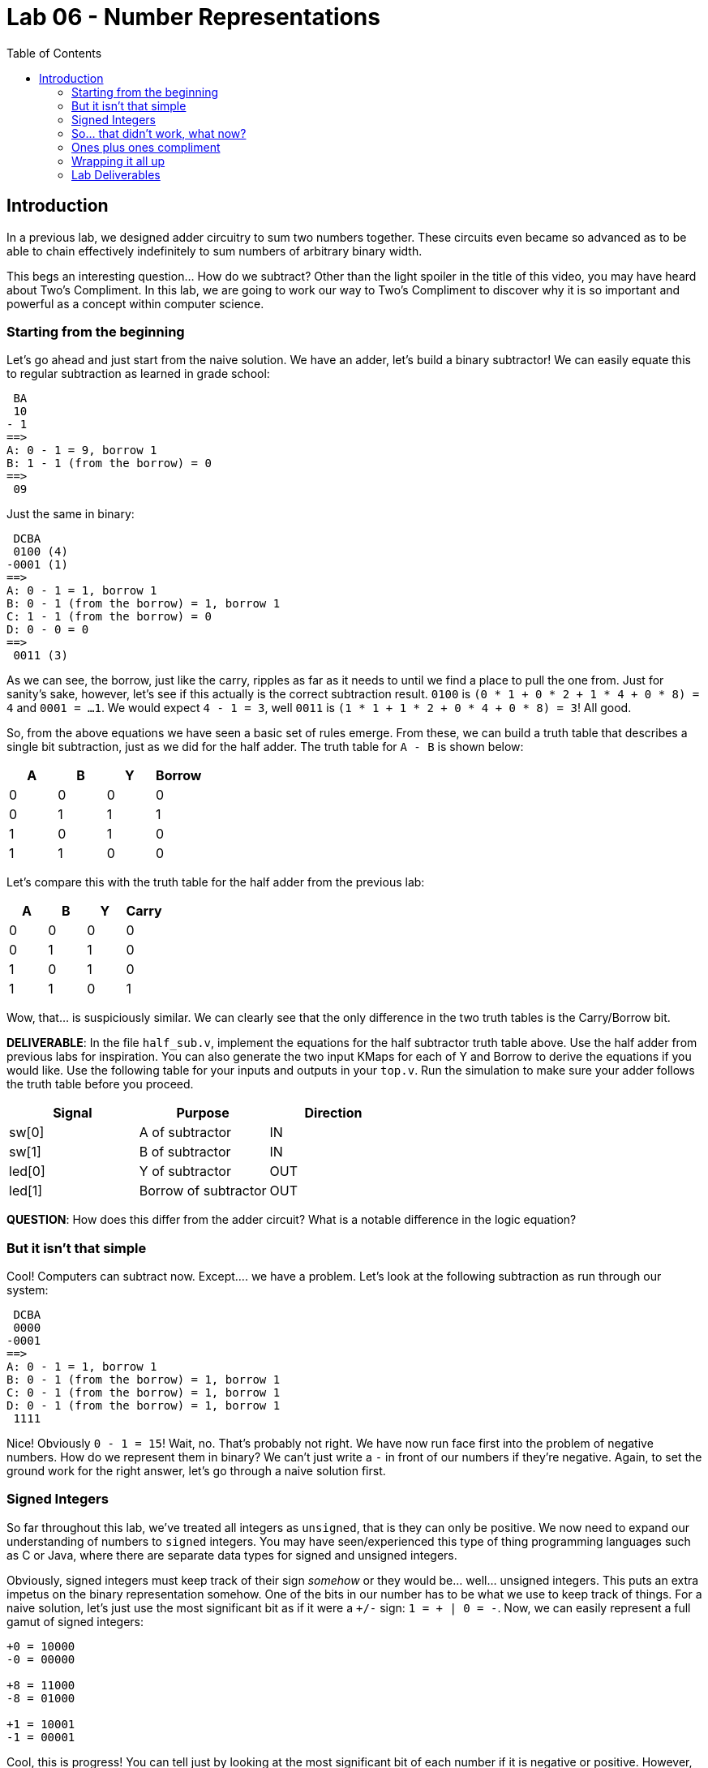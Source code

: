 = Lab 06 - Number Representations
:source-highlighter: highlight.js
:highlightjs-languages: verilog
:icons: font
:toc:

== Introduction

In a previous lab, we designed adder circuitry to sum two numbers
together. These circuits even became so advanced as to be able to chain
effectively indefinitely to sum numbers of arbitrary binary width.

This begs an interesting question… How do we subtract? Other than the
light spoiler in the title of this video, you may have heard about Two’s
Compliment. In this lab, we are going to work our way to Two’s
Compliment to discover why it is so important and powerful as a concept
within computer science.

=== Starting from the beginning

Let’s go ahead and just start from the naive solution. We have an adder,
let’s build a binary subtractor! We can easily equate this to regular
subtraction as learned in grade school:

[source,txt]
----
 BA
 10
- 1
==>
A: 0 - 1 = 9, borrow 1
B: 1 - 1 (from the borrow) = 0
==>
 09
----

Just the same in binary:

[source,txt]
----
 DCBA
 0100 (4)
-0001 (1)
==>
A: 0 - 1 = 1, borrow 1
B: 0 - 1 (from the borrow) = 1, borrow 1
C: 1 - 1 (from the borrow) = 0
D: 0 - 0 = 0
==>
 0011 (3)
----

As we can see, the borrow, just like the carry, ripples as far as it
needs to until we find a place to pull the one from. Just for sanity’s
sake, however, let’s see if this actually is the correct subtraction
result. `0100` is `(0 * 1 + 0 * 2 + 1 * 4 + 0 * 8) = 4` and
`0001 = ...1`. We would expect `4 - 1 = 3`, well `0011` is
`(1 * 1 + 1 * 2 + 0 * 4 + 0 * 8) = 3`! All good.

So, from the above equations we have seen a basic set of rules emerge.
From these, we can build a truth table that describes a single bit
subtraction, just as we did for the half adder. The truth table for
`A - B` is shown below:

[cols=",,,",options="header",]
|===
|A |B |Y |Borrow
|0 |0 |0 |0
|0 |1 |1 |1
|1 |0 |1 |0
|1 |1 |0 |0
|===

Let’s compare this with the truth table for the half adder from the
previous lab:

[cols=",,,",options="header",]
|===
|A |B |Y |Carry
|0 |0 |0 |0
|0 |1 |1 |0
|1 |0 |1 |0
|1 |1 |0 |1
|===

Wow, that… is suspiciously similar. We can clearly see that the only
difference in the two truth tables is the Carry/Borrow bit.

*DELIVERABLE*: In the file `half_sub.v`, implement the equations for the
half subtractor truth table above. Use the half adder from previous labs
for inspiration. You can also generate the two input KMaps for each of Y
and Borrow to derive the equations if you would like. Use the following
table for your inputs and outputs in your `top.v`. Run the simulation to
make sure your adder follows the truth table before you proceed.

[cols=",,",options="header",]
|===
|Signal |Purpose |Direction
|sw[0] |A of subtractor |IN
|sw[1] |B of subtractor |IN
|led[0] |Y of subtractor |OUT
|led[1] |Borrow of subtractor |OUT
|===

*QUESTION*: How does this differ from the adder circuit? What is a
notable difference in the logic equation?

=== But it isn’t that simple

Cool! Computers can subtract now. Except…. we have a problem. Let’s look
at the following subtraction as run through our system:

[source,txt]
----
 DCBA
 0000
-0001
==>
A: 0 - 1 = 1, borrow 1
B: 0 - 1 (from the borrow) = 1, borrow 1
C: 0 - 1 (from the borrow) = 1, borrow 1
D: 0 - 1 (from the borrow) = 1, borrow 1
 1111
----

Nice! Obviously `0 - 1 = 15`! Wait, no. That’s probably not right. We
have now run face first into the problem of negative numbers. How do we
represent them in binary? We can’t just write a `-` in front of our
numbers if they’re negative. Again, to set the ground work for the right
answer, let’s go through a naive solution first.

=== Signed Integers

So far throughout this lab, we’ve treated all integers as `unsigned`,
that is they can only be positive. We now need to expand our
understanding of numbers to `signed` integers. You may have
seen/experienced this type of thing programming languages such as C or
Java, where there are separate data types for signed and unsigned
integers.

Obviously, signed integers must keep track of their sign _somehow_ or
they would be… well… unsigned integers. This puts an extra impetus on
the binary representation somehow. One of the bits in our number has to
be what we use to keep track of things. For a naive solution, let’s just
use the most significant bit as if it were a `+/-` sign:
`1 = + | 0 = -`. Now, we can easily represent a full gamut of signed
integers:

[source,txt]
----
+0 = 10000
-0 = 00000

+8 = 11000
-8 = 01000

+1 = 10001
-1 = 00001
----

Cool, this is progress! You can tell just by looking at the most
significant bit of each number if it is negative or positive. However,
this comes at a cost. If we have 8 bit wide numbers, we can no longer
represent `0 -> 255`, but instead `+0 -> +127` and `-0 -> -127` since
one of our eight bits is _only_ for sign information.

Let’s run another subtraction experiment to see how this work:

[source,txt]
----
EDCBA
10010 (+2)
11000 (+8)
==>
A: 0 - 0 = 0
B: 1 - 0 = 1
C: 0 - 0 = 0
D: 0 - 1 = 1, borrow 1
E: 1 - 1 - 1 (from the borrow) = 1
==>
11010 == +10
----

Well, shoot. `+10 != -6`, at least most of the time. Obviously our
number representation system is incompatible with this subtractor
solution. For that matter… how can we do additions with this system?
After all `+5 + -2 = 3`. If we were to try that with our full adder from
the previous lab, it would _not work_. I won’t even run through the
example to prove it, Just Trust Me.

This number representation system we’ve come up with needs a ton of
supporting circuitry to work. We would need to bring a sign bit check
int our adder to invoke special subtraction logic, we would need to
handle the rollover condition properly for going from positive to
negative in a subtraction, and more myriad issues.

=== So… that didn’t work, what now?

Let’s take a different approach. Let’s keep the whole `most significant
bit is sign bit` idea, but flip it. How about we leave well enough
alone for the positive numbers. MSB is `0 = + | 1 = -`. This lets us
just keep `0001 = 1, 0010 = 2, ...` and so on. So… how do we count
negative numbers? If we just do the same thing we did above and say
`1001 = -1` we will be just as in trouble as we were before. So, again,
let’s flip the script.

Let’s say that negative numbers are represented as the bitwise inversion
of their positive counterpart – also known as compliment. This means:

[source,txt]
----
0001 = 1
1110 = -1

0010 = 2
1101 = -2
...
----

Alright, let’s try our trick with `0 - 1`:

[source,txt]
----
 DCBA
 0000
-0001
==>
A: 0 - 1 = 1, borrow 1
B: 0 - 1 (from the borrow) = 1, borrow 1
C: 0 - 1 (from the borrow) = 1, borrow 1
D: 0 - 1 (from the borrow) = 1, borrow 1 (**)
==>
 1111
----

OK… so this produced the same answer, obviously, but what does this
mean? Well, since we have decided that negative numbers are the bitwise
inversion of their positive compliments, we can say that `1111 = -0`.
Oh… negative zero. That’s not -1 but it sure is closer than 15.

But… what if we have a way out? I’ve marked the final borrow up above
with two asterisks. If we simply wire this up to the borrow input of the
LSB subtractor, creating something called an *end-around borrow* this
might just work:

[source,txt]
----
 DCBA
 0000
-0001
==>
A: 0 - 1 - 1 (**) = 0, borrow 1 <----------------┐
B: 0 - 1 (from the borrow) = 1, borrow 1         |
C: 0 - 1 (from the borrow) = 1, borrow 1         | End around borrow
D: 0 - 1 (from the borrow) = 1, borrow 1 (**) ---┘
==>
 1110
----

AHA! That’s it. `1110` is `-1`. With this end around borrow, we
successfully can represent negative numbers and construct a working
subtraction circuit. It has just one final test to pass – can we do
addition with our number format with a regular adder?

[source,txt]
----
 DCBA
 1110 (-1)
+0010 (+2)
==>
A: 0 + 0 = 0
B: 1 + 1 = 0, carry 1
C: 1 + 1 (from the carry) = 0, carry 1
D: 1 + 1 (from the carry) = 0, carry 1 (**)
==>
 0000 (+0)
----

Oh… heck. This is `0000 = +0` not `0001 = +1`. However, the astute among
you may have noticed that there is yet another carry marked with a
double asterisk. Correct! If we do what is called an *end-around carry*
we will now get the right answer:

[source,txt]
----
 DCBA
 1110 (-1)
+0010 (+2)
==>
A: 0 + 0 + 1(**) = 1 <-------------------------┐
B: 1 + 1 = 0, carry 1                          |
C: 1 + 1 (from the carry) = 0, carry 1         | End around carry
D: 1 + 1 (from the carry) = 0, carry 1 (**) ---┘
==>
 0001
----

Excellent! We now have a number representation that can use completely
regular adders and subtractors to keep track of all signed integer
arithmetic. We could implement a full computer around this! We have used
this method to split our unsigned integer space into a signed one, from
`+0 -> +7` and `-0 -> -7`. Notice this system just did `2 - 1`! It can
subtract with an adder, given we can just find the compliment for any
input number to do subtraction.

This system we have discovered together is called *Ones’ Compliment*. It
suffers from a number of problems (pun intended) including two we have
already faced. We have two zeros (+0 and -0) as well as requiring the
end-around borrows and carries. For reasons we will get into in later
labs, that end-around problem causes absolute havoc with computer
systems and makes them significantly more slow than they would otherwise
be. However, it has some notable advantages as well. We don’t need to
implement a standalone subtractor circuit, as we can just add the
negative version of a number to simulate subtraction, and getting the
compliment of any number is as simple as inverting all of its bits.

*DELIVERABLE*: In the file `ones_compliment.v` implement a block that
does ones compliment addition between two four bit numbers using the IO
table below:

[cols=",,",options="header",]
|===
|Signal |Purpose |Direction
|sw[2] |Number A bit 0 |IN
|sw[3] |Number A bit 1 |IN
|sw[4] |Number A bit 2 |IN
|sw[5] |Number A bit 3 |IN
|sw[6] |Number B bit 0 |IN
|sw[7] |Number B bit 1 |IN
|sw[8] |Number B bit 2 |IN
|sw[9] |Number B bit 3 |IN
|led[2] |Ones’ Compliment addition bit 0 |OUT
|led[3] |Ones’ Compliment addition bit 1 |OUT
|led[4] |Ones’ Compliment addition bit 2 |OUT
|led[5] |Ones’ Compliment addition bit 3 |OUT
|===

*HINT*: Use the `full_adder.v` from week 4. *BIGGER WAY BIGGER HINT*:
Please read xref:help_on_ones.adoc[this] because there is a wrong way to
do this that will still work. Alternatively, if you have seen this
critical warning in your output and/or have run into the `test.py`
executing forever, you may want to read xref:help_on_ones.adoc[this]:

.Combinatorial loop
image::img/combinatorial_loop.png[Combinatorial loop]

*Question*: What do you think makes the end-around carry so complicated
and unfit for use in modern computers? Think about this: the way you
implemented the adder, with four separate `full_adder` instances, is
what is called a *ripple* carry adder.

To additionally cause you to think, consider the case where we want to
add the following numbers:

[source,txt]
----
 1111 (-0)
+0010 (2)
----

If you are confused, you may want to read xref:help_on_ones.adoc[this].

=== Ones plus ones compliment

In the previous section we established that Ones’ Compliment is a
workable method for tracking signed integers and using regular adding
circuitry to do addition and subtraction. But of course this lab asks
why we compliment Twos, so let’s find out together.

Referring back to our first problem example:

[source,txt]
----
 DCBA
 0000
-0001
==>
A: 0 - 1 = 1, borrow 1
B: 0 - 1 (from the borrow) = 1, borrow 1
C: 0 - 1 (from the borrow) = 1, borrow 1
D: 0 - 1 (from the borrow) = 1, borrow 1
==>
 1111
----

What if we just… say that `1111 = -1`? This is basically the same
operation as we saw in One’s Compliment except that we just skip past
the end-around borrow. How would this system work? It passes at least
one sniff check – we can run our result back through a completely normal
adder to reverse things:

[source,txt]
----
 DCBA
 1111 (-1)
+0001 (+1)
==>
A: 1 + 1 = 0, carry 1
B: 1 + 1 (from the carry) = 0, carry 1
C: 1 + 1 (from the carry) = 0, carry 1
D: 1 + 1 (from the carry) = 0, carry 1
==>
 0000 (0)
----

The entire above operation can be done with an utterly standard adder,
making our `-1 + 1 = 0` test work. It also looks the same as the Ones’
Compliment addition, save the absence of the end-around carry. However,
we now have an issue. Previously, with Ones’ Compliment, in order to
invert a number, all we would have to do is bitwise invert. That won’t
work anymore, as `0000 (0) => 1111 (-1)`. Remember, the goal here is to
design a number system that can operate with mostly unmodified adders
only, as bringing a subtractor into our design is extra circuitry.

The solution to this is relatively easy for Twos’ Compliment, however.
Since we have effectively shifted our negative numbers down, now
representing `0000 (0) -> 7 (0111)` and `1111 (-1) -> 1000 (-8)`, we can
start with a Ones’ Compliment intermediary and add one to it to convert.
Let’s see as follows:

[source,txt]
----
1. 0101 (5)
2. Invert to Ones' Compliment: 1010
3. Add one: 1011 (-5)
----

That, by the way, is what makes it a Twos’ Compliment. Whereas the Ones
Compliment is called so because a number and its compliment, when added
together, are all 1s. The Twos’ Compliment is called so because when two
N bit numbers are added together, their sum is 2^N. We can see that
example here below:

[source,txt]
----
0101 (5) + 1011 (-5) = 10000 = 16
0001 (1) + 1111 (-1) = 10000 = 16
0110 (6) + 1010 (-6) = 10000 = 16
... and so on
----

Let’s make sure this works by performing a subtraction with an adder. To
do so, we will need to find the compliment of our second number to make
it negative. Let’s do `5 - 2`. The Twos’ compliment of 2 is
`0010 -> 1110` based on our previous steps:

[source,txt]
----
 DCBA
 0101 (5)
+1110 (-2)
==>
A: 1 + 0 = 1
B: 0 + 1 = 1
C: 1 + 1 = 1, carry 1
D: 1 + 1 (from the carry) = 0, carry 1
Discard final carry, is "overflow" bit for unsigned addition
==>
 0011 (3)
----

Nice! Our `subtraction` gave us the right answer. That means our Twos’
Compliment is a fully working signed number system that requires _only_
the use of regular adders in a computer system to build a full set of
basic addition and subtraction. Keep in mind the examples I have shown
are for a four bit system, and the ranges of positive and negative
integers will change with the radix.

*DELIVERABLE*: Implement a Twos’ Compliment converter in the file
`twos_compliment.v` on an 8 bit number using the following IO Table.
NOTE THIS IS NOT AN ADDER, JUST A CONVERTER.

[cols=",,",options="header",]
|===
|Signal |Purpose |Direction
|sw[2] |Number bit 0 |IN
|sw[3] |Number bit 1 |IN
|sw[4] |Number bit 2 |IN
|sw[5] |Number bit 3 |IN
|sw[6] |Number bit 4 |IN
|sw[7] |Number bit 5 |IN
|sw[8] |Number bit 6 |IN
|sw[9] |Number bit 7 |IN
|led[6] |Twos’ Compliment bit 0 |OUT
|led[7] |Twos’ Compliment bit 1 |OUT
|led[8] |Twos’ Compliment bit 2 |OUT
|led[9] |Twos’ Compliment bit 3 |OUT
|led[10] |Twos’ Compliment bit 4 |OUT
|led[11] |Twos’ Compliment bit 5 |OUT
|led[12] |Twos’ Compliment bit 6 |OUT
|led[13] |Twos’ Compliment bit 7 |OUT
|===

*HINT*: Use the `full_adder.v` from week 4. *QUESTION*: What is the one
big issue with the Twos Compliment number representation? Take a look at
the range of numbers (e.g. 7 -> 0 -> -8) for inspiration. Try some
various limits on your switches and see what the LEDs show and if that
is correct!

These are the same eight switches we use for the Ones Compliment adder
above, but that’s fine – they can go to the inputs of more than one
module.

=== Wrapping it all up

Hopefully, by this point, you can see how effective Twos Compliment is.
It allows us to use totally regular unsigned integer adders to do both
addition and subtraction. Also, it does not force us to do the
complicated end-around carry/borrow that Ones Compliment does. This
means minimal additional circuitry imposed upon our computers, and
things can now run faster than if implemented in Ones Compliment.
However, as you can also see, there is not really anything overtly
complicated within these concepts. Most of what we’ve seen in this lab
is combining our already-written `full_adder` from previous labs. Twos
Compliment, while initially seeming to be a complicated concept, is
simple when we look at it from a practical point of view.

If you are having troubles wiring up your top level module, see
xref:verilog_project_layout.adoc[here].

=== Lab Deliverables

* `half_sub.v`
* `ones_compliment.v`
* `twos_compliment.v`
* `top.v` with everything hooked up
* Answers to the questions for each section.
